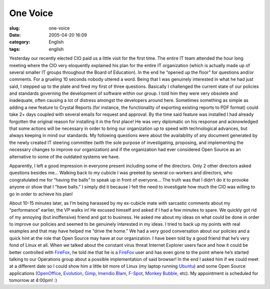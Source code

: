 One Voice
#########
:slug: one-voice
:date: 2005-04-20 16:09
:category: English
:tags: english

Yesterday our recently elected CIO paid us a little visit for the first
time. The entire IT team attended the hour long meeting where the CIO
very eloquently explained his plan for the entire IT organization (which
is actually made up of several smaller IT groups throughout the Board of
Education). In the end he “opened up the floor” for questions and/or
comments. For a grueling 10 seconds nobody uttered a word. Being that I
was genuinely interested in what he had just said, I stepped up to the
plate and fired my first of three questions. Basically I challenged the
current state of our policies and standards governing the development of
software within our group. I told him they were very obsolete and
inadequate, often causing a lot of distress amongst the developers
around here. Sometimes something as simple as adding a new feature to
Crystal Reports (for instance, the functionality of exporting existing
reports to PDF format) could take 2+ days coupled with several emails
for request and approval. By the time said feature was installed I had
already forgotten the original reason for installing it in the first
place! He was very diplomatic on his response and acknowledged that some
actions will be necessary in order to bring our organization up to speed
with technological advances, but always keeping in mind our standards.
My following questions were about the availability of any document
generated by the newly created IT steering committee (with the sole
purpose of investigating, proposing, and implementing the necessary
changes to improve our organization) and if the organization had ever
considered Open Source as an alternative to some of the outdated systems
we have.

Apparently, I left a good impression in everyone present including some
of the directors. Only 2 other directors asked questions besides me…
Walking back to my cubicle I was greeted by several co-workers and
directors, who congratulated me for “having the balls” to speak up in
front of everyone… The truth was that I didn’t do it to provoke anyone
or show that I “have balls.” I simply did it because I felt the need to
investigate how much the CIO was willing to go in order to achieve his
plan!

About 10-15 minutes later, as I’m being harassed by my ex-cubicle mate
with sarcastic comments about my “performance” earlier, the VP walks in!
He excused himself and asked if I had a few minutes to spare. We quickly
got rid of my annoying (but inoffensive) friend and got to business. He
asked me about my ideas on what could be done in order to improve our
policies and seemed to be genuinely interested in my ideas. I tried to
back up my points with real examples and that may have helped me “drive
the home.” We had a very good conversation about our policies and a
quick hint at the role that Open Source may have at our organization. I
have been told by a good friend that he’s very fond of Linux et all.
When we talked about the constant virus threat Internet Explorer users
face and how it could be better controlled with
`FireFox <http://www.mozilla.org/products/firefox/>`__, he told me that
he is a `FireFox <http://www.mozilla.org/products/firefox/>`__ user and
has even gone to the point where he’s started talking to our Operations
group about a possible implementation of said browser! In the end I
asked him if we could meet at a different date so I could show him a
little bit more of Linux (my laptop running
`Ubuntu <http://www.ubuntulinux.org>`__) and some Open Source
applications (`OpenOffice <http://www.openoffice.org/>`__,
`Evolution <http://www.gnome.org/projects/evolution>`__,
`Gimp <http://www.gimp.org/>`__, `Imendio
Blam <http://www.imendio.com/projects/blam/>`__,
`F-Spot <http://www.gnome.org/projects/f-spot>`__, `Monkey
Bubble <http://home.gna.org/monkeybubble/screenshots.html>`__, etc). My
appointment is scheduled for tomorrow at 4:00pm! :)
